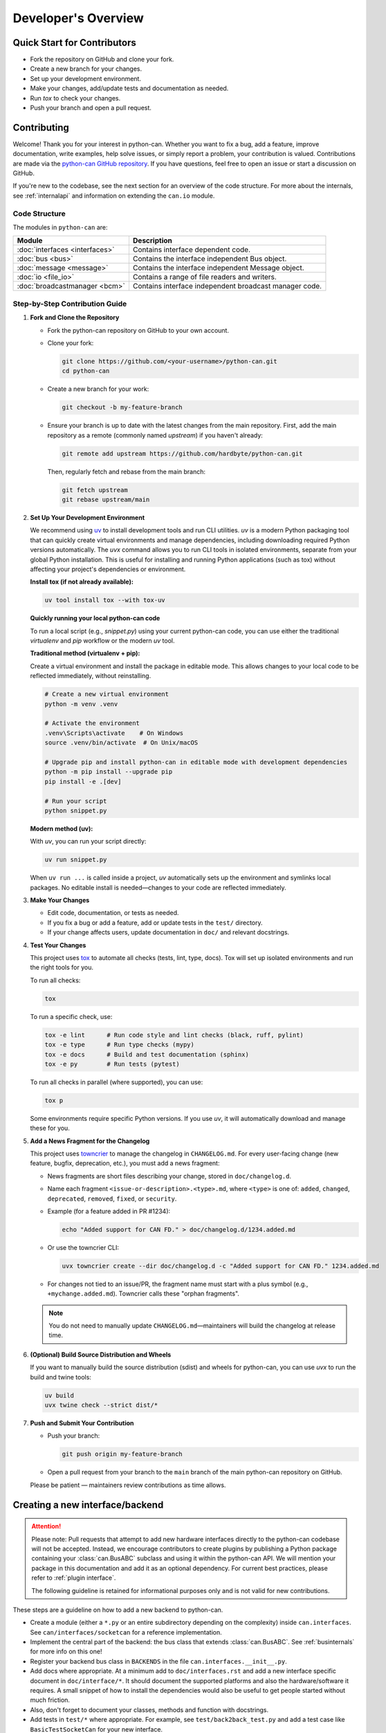 Developer's Overview
====================

Quick Start for Contributors
----------------------------
* Fork the repository on GitHub and clone your fork.
* Create a new branch for your changes.
* Set up your development environment.
* Make your changes, add/update tests and documentation as needed.
* Run `tox` to check your changes.
* Push your branch and open a pull request.

Contributing
------------

Welcome! Thank you for your interest in python-can. Whether you want to fix a bug,
add a feature, improve documentation, write examples, help solve issues,
or simply report a problem, your contribution is valued.
Contributions are made via the `python-can GitHub repository <https://github.com/hardbyte/python-can>`_.
If you have questions, feel free to open an issue or start a discussion on GitHub.

If you're new to the codebase, see the next section for an overview of the code structure.
For more about the internals, see :ref:`internalapi` and information on extending the ``can.io`` module.

Code Structure
^^^^^^^^^^^^^^

The modules in ``python-can`` are:

+---------------------------------+------------------------------------------------------+
|Module                           | Description                                          |
+=================================+======================================================+
|:doc:`interfaces <interfaces>`   | Contains interface dependent code.                   |
+---------------------------------+------------------------------------------------------+
|:doc:`bus <bus>`                 | Contains the interface independent Bus object.       |
+---------------------------------+------------------------------------------------------+
|:doc:`message <message>`         | Contains the interface independent Message object.   |
+---------------------------------+------------------------------------------------------+
|:doc:`io <file_io>`              | Contains a range of file readers and writers.        |
+---------------------------------+------------------------------------------------------+
|:doc:`broadcastmanager <bcm>`    | Contains interface independent broadcast manager     |
|                                 | code.                                                |
+---------------------------------+------------------------------------------------------+

Step-by-Step Contribution Guide
^^^^^^^^^^^^^^^^^^^^^^^^^^^^^^^

1. **Fork and Clone the Repository**

   * Fork the python-can repository on GitHub to your own account.
   * Clone your fork:

     .. code-block:: shell

        git clone https://github.com/<your-username>/python-can.git
        cd python-can

   * Create a new branch for your work:

     .. code-block:: shell

        git checkout -b my-feature-branch

   * Ensure your branch is up to date with the latest changes from the main repository. 
     First, add the main repository as a remote (commonly named `upstream`) if you haven't already:

     .. code-block:: shell

        git remote add upstream https://github.com/hardbyte/python-can.git

     Then, regularly fetch and rebase from the main branch:

     .. code-block:: shell

        git fetch upstream
        git rebase upstream/main

2. **Set Up Your Development Environment**

   We recommend using `uv <https://docs.astral.sh/uv/>`__ to install development tools and run CLI utilities.
   `uv` is a modern Python packaging tool that can quickly create virtual environments and manage dependencies,
   including downloading required Python versions automatically. The `uvx` command allows you to run CLI tools
   in isolated environments, separate from your global Python installation. This is useful for installing and
   running Python applications (such as tox) without affecting your project's dependencies or environment.

   **Install tox (if not already available):**


   .. code-block:: shell

      uv tool install tox --with tox-uv


   **Quickly running your local python-can code**

   To run a local script (e.g., `snippet.py`) using your current python-can code,
   you can use either the traditional `virtualenv` and `pip` workflow or the modern `uv` tool.

   **Traditional method (virtualenv + pip):**

   Create a virtual environment and install the package in editable mode.
   This allows changes to your local code to be reflected immediately, without reinstalling.

   .. code-block:: shell

      # Create a new virtual environment
      python -m venv .venv

      # Activate the environment
      .venv\Scripts\activate    # On Windows
      source .venv/bin/activate  # On Unix/macOS

      # Upgrade pip and install python-can in editable mode with development dependencies
      python -m pip install --upgrade pip
      pip install -e .[dev]

      # Run your script
      python snippet.py

   **Modern method (uv):**

   With `uv`, you can run your script directly:

   .. code-block:: shell

      uv run snippet.py

   When ``uv run ...`` is called inside a project, 
   `uv` automatically sets up the environment and symlinks local packages. 
   No editable install is needed—changes to your code are reflected immediately.

3. **Make Your Changes**

   * Edit code, documentation, or tests as needed.
   * If you fix a bug or add a feature, add or update tests in the ``test/`` directory.
   * If your change affects users, update documentation in ``doc/`` and relevant docstrings.

4. **Test Your Changes**

   This project uses `tox <https://tox.wiki/en/latest/>`__ to automate all checks (tests, lint, type, docs). 
   Tox will set up isolated environments and run the right tools for you.

   To run all checks:

   .. code-block:: shell

      tox

   To run a specific check, use:

   .. code-block:: shell

      tox -e lint      # Run code style and lint checks (black, ruff, pylint)
      tox -e type      # Run type checks (mypy)
      tox -e docs      # Build and test documentation (sphinx)
      tox -e py        # Run tests (pytest)

   To run all checks in parallel (where supported), you can use:

   .. code-block:: shell

      tox p

   Some environments require specific Python versions. 
   If you use `uv`, it will automatically download and manage these for you.



5. **Add a News Fragment for the Changelog**

   This project uses `towncrier <https://towncrier.readthedocs.io/>`__ to manage the changelog in
   ``CHANGELOG.md``. For every user-facing change (new feature, bugfix, deprecation, etc.), you
   must add a news fragment:
   
   * News fragments are short files describing your change, stored in ``doc/changelog.d``.
   * Name each fragment ``<issue-or-description>.<type>.md``, where ``<type>`` is one of:
     ``added``, ``changed``, ``deprecated``, ``removed``, ``fixed``, or ``security``.
   * Example (for a feature added in PR #1234):
   
     .. code-block:: shell
   
        echo "Added support for CAN FD." > doc/changelog.d/1234.added.md
   
   * Or use the towncrier CLI:
   
     .. code-block:: shell
   
        uvx towncrier create --dir doc/changelog.d -c "Added support for CAN FD." 1234.added.md
   
   * For changes not tied to an issue/PR, the fragment name must start with a plus symbol
     (e.g., ``+mychange.added.md``). Towncrier calls these "orphan fragments".
   
   .. note:: You do not need to manually update ``CHANGELOG.md``—maintainers will build the
             changelog at release time.

6. **(Optional) Build Source Distribution and Wheels**

   If you want to manually build the source distribution (sdist) and wheels for python-can,
   you can use `uvx` to run the build and twine tools:

   .. code-block:: shell

      uv build
      uvx twine check --strict dist/*

7. **Push and Submit Your Contribution**

   * Push your branch:

     .. code-block:: shell

        git push origin my-feature-branch

   * Open a pull request from your branch to the ``main`` branch of the main python-can repository on GitHub.

   Please be patient — maintainers review contributions as time allows.

Creating a new interface/backend
--------------------------------

.. attention::
   Please note: Pull requests that attempt to add new hardware interfaces directly to the
   python-can codebase will not be accepted. Instead, we encourage contributors to create
   plugins by publishing a Python package containing your :class:`can.BusABC` subclass and
   using it within the python-can API. We will mention your package in this documentation
   and add it as an optional dependency. For current best practices, please refer to
   :ref:`plugin interface`.

   The following guideline is retained for informational purposes only and is not valid for new
   contributions.

These steps are a guideline on how to add a new backend to python-can.

* Create a module (either a ``*.py`` or an entire subdirectory depending
  on the complexity) inside ``can.interfaces``. See ``can/interfaces/socketcan`` for a reference implementation.
* Implement the central part of the backend: the bus class that extends
  :class:`can.BusABC`.
  See :ref:`businternals` for more info on this one!
* Register your backend bus class in ``BACKENDS`` in the file ``can.interfaces.__init__.py``.
* Add docs where appropriate. At a minimum add to ``doc/interfaces.rst`` and add
  a new interface specific document in ``doc/interface/*``.
  It should document the supported platforms and also the hardware/software it requires.
  A small snippet of how to install the dependencies would also be useful to get people started without much friction.
* Also, don't forget to document your classes, methods and function with docstrings.
* Add tests in ``test/*`` where appropriate. For example, see ``test/back2back_test.py`` and add a test case like ``BasicTestSocketCan`` for your new interface.

Creating a new Release
----------------------

Releases are automated via GitHub Actions. To create a new release:

* Build the changelog with towncrier:


  * Collect all news fragments and update ``CHANGELOG.md`` by running:

    .. code-block:: shell

       uvx towncrier build --yes --version vX.Y.Z

    (Replace ``vX.Y.Z`` with the new version number. **The version must exactly match the tag you will create for the release.**)
    This will add all news fragments to the changelog and remove the fragments by default.

    .. note:: You can generate the changelog for prereleases, but keep the news
              fragments so they are included in the final release. To do this, replace ``--yes`` with ``--keep``.
              This will update ``CHANGELOG.md`` but leave the fragments in place for future builds.
   
  * Review ``CHANGELOG.md`` for accuracy and completeness.

* Ensure all tests pass and documentation is up-to-date.
* Update ``CONTRIBUTORS.txt`` with any new contributors.
* For larger changes, update ``doc/history.rst``.
* Create a new tag and GitHub release (e.g., ``vX.Y.Z``) targeting the ``main``
  branch. Add release notes and publish.
* The CI workflow will automatically build, check, and upload the release to PyPI
  and other platforms.

* You can monitor the release status on:
  `PyPi <https://pypi.org/project/python-can/#history>`__,
  `Read the Docs <https://readthedocs.org/projects/python-can/versions/>`__ and
  `GitHub Releases <https://github.com/hardbyte/python-can/releases>`__.
